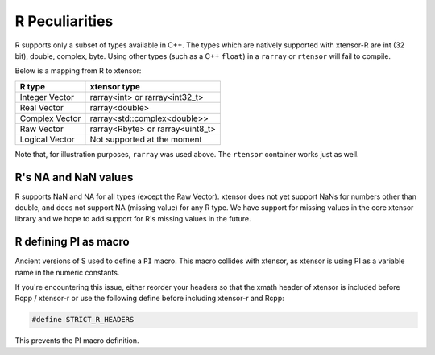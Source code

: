 .. Copyright (c) 2016, Wolf Vollprecht, Johan Mabille and Sylvain Corlay

   Distributed under the terms of the BSD 3-Clause License.

   The full license is in the file LICENSE, distributed with this software.

.. _r-pec:

R Peculiarities
===============

R supports only a subset of types available in C++. The types which are natively
supported with xtensor-R are int (32 bit), double, complex, byte.
Using other types (such as a C++ ``float``) in a  ``rarray`` or ``rtensor`` will fail to compile.

Below is a mapping from R to xtensor:

+----------------+----------------------------------+
| R type         | xtensor type                     |
+================+==================================+
| Integer Vector | rarray<int> or rarray<int32_t>   |
+----------------+----------------------------------+
| Real Vector    | rarray<double>                   |
+----------------+----------------------------------+
| Complex Vector | rarray<std::complex<double>>     |
+----------------+----------------------------------+
| Raw Vector     | rarray<Rbyte> or rarray<uint8_t> |
+----------------+----------------------------------+
| Logical Vector | Not supported at the moment      |
+----------------+----------------------------------+

Note that, for illustration purposes, ``rarray`` was used above. The ``rtensor``
container works just as well.

R's NA and NaN values
---------------------

R supports NaN and NA for all types (except the Raw Vector). xtensor does not yet
support NaNs for numbers other than double, and does not support NA (missing value)
for any R type. We have support for missing values in the core xtensor library
and we hope to add support for R's missing values in the future.

R defining PI as macro
----------------------

Ancient versions of S used to define a ``PI`` macro. This macro collides with
xtensor, as xtensor is using PI as a variable name in the numeric constants.

If you're encountering this issue, either reorder your headers so that the xmath
header of xtensor is included before Rcpp / xtensor-r or use the following define
before including xtensor-r and Rcpp:

.. code::

	#define STRICT_R_HEADERS

This prevents the PI macro definition.